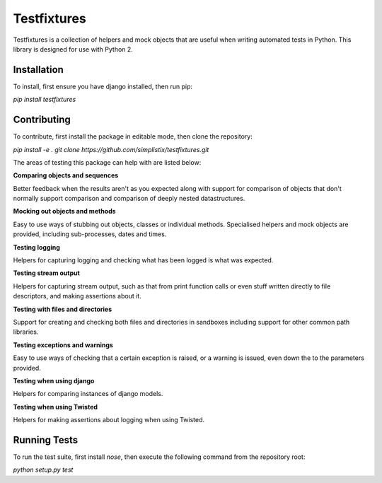 Testfixtures
============

|CircleCI|_ |Docs|_

.. |CircleCI| image:: https://circleci.com/gh/simplistix/testfixtures/tree/master.svg?style=shield
.. _CircleCI: https://circleci.com/gh/simplistix/testfixtures/tree/master

.. |Docs| image:: https://readthedocs.org/projects/testfixtures/badge/?version=latest
.. _Docs: http://testfixtures.readthedocs.org/en/latest/

Testfixtures is a collection of helpers and mock objects that are useful when
writing automated tests in Python. This library is designed for use with Python 2.




Installation
------------


To install, first ensure you have django installed, then run pip:


`pip install testfixtures`

Contributing
------------

To contribute, first install the package in editable mode, then clone the repository:

`pip install -e .`
`git clone https://github.com/simplistix/testfixtures.git`




The areas of testing this package can help with are listed below:

**Comparing objects and sequences**

Better feedback when the results aren't as you expected along with
support for comparison of objects that don't normally support
comparison and comparison of deeply nested datastructures.

**Mocking out objects and methods**

Easy to use ways of stubbing out objects, classes or individual
methods. Specialised helpers and mock objects are provided, including sub-processes,
dates and times.

**Testing logging**

Helpers for capturing logging and checking what has been logged is what was expected.

**Testing stream output**

Helpers for capturing stream output, such as that from print function calls or even
stuff written directly to file descriptors, and making assertions about it.

**Testing with files and directories**

Support for creating and checking both files and directories in sandboxes
including support for other common path libraries.

**Testing exceptions and warnings**

Easy to use ways of checking that a certain exception is raised,
or a warning is issued, even down the to the parameters provided.

**Testing when using django**

Helpers for comparing instances of django models.

**Testing when using Twisted**

Helpers for making assertions about logging when using Twisted.

Running Tests
-------------

To run the test suite, first install `nose`, then execute the following command from the repository root:

`python setup.py test`
